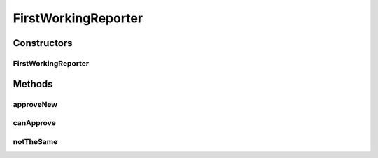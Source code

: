 .. java:import:: com.nikolavp.approval Reporter

.. java:import:: java.io File

FirstWorkingReporter
====================

.. java:package:: com.nikolavp.approval.reporters
   :noindex:

.. java:type::  class FirstWorkingReporter implements Reporter

   A reporter that will compose other reporters and use the first one that can approve the objects for verification as per \ :java:ref:`com.nikolavp.approval.Reporter.canApprove(java.io.File)`\ .

Constructors
------------
FirstWorkingReporter
^^^^^^^^^^^^^^^^^^^^

.. java:constructor::  FirstWorkingReporter(Reporter... others)
   :outertype: FirstWorkingReporter

Methods
-------
approveNew
^^^^^^^^^^

.. java:method:: @Override public void approveNew(byte[] value, File fileForApproval, File fileForVerification)
   :outertype: FirstWorkingReporter

canApprove
^^^^^^^^^^

.. java:method:: @Override public boolean canApprove(File fileForApproval)
   :outertype: FirstWorkingReporter

notTheSame
^^^^^^^^^^

.. java:method:: @Override public void notTheSame(byte[] oldValue, File fileForVerification, byte[] newValue, File fileForApproval)
   :outertype: FirstWorkingReporter

